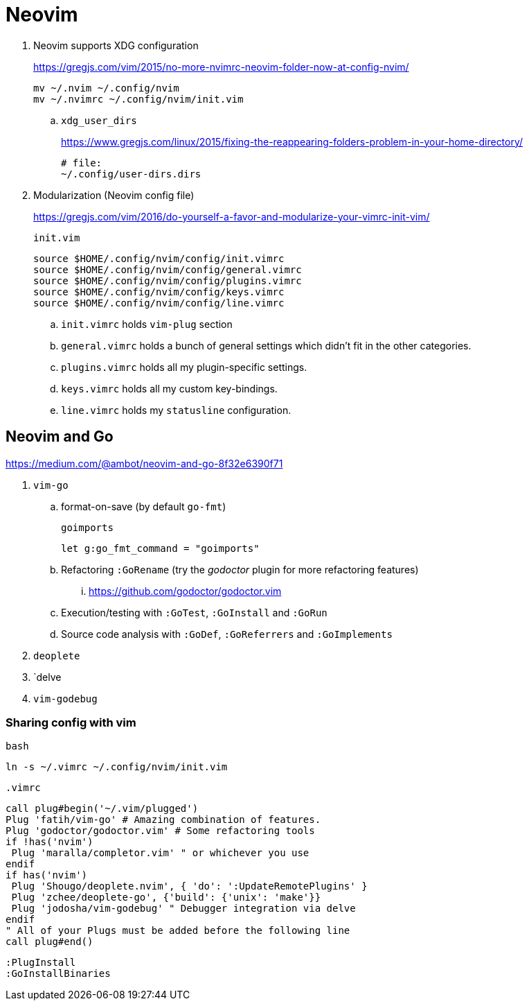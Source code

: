 = Neovim
:hp-tags: neovim, xdg, xdg_configuration

. Neovim supports XDG configuration
+
https://gregjs.com/vim/2015/no-more-nvimrc-neovim-folder-now-at-config-nvim/
+
[source,shell]
----
mv ~/.nvim ~/.config/nvim
mv ~/.nvimrc ~/.config/nvim/init.vim
----

.. `xdg_user_dirs`
+
https://www.gregjs.com/linux/2015/fixing-the-reappearing-folders-problem-in-your-home-directory/
+
----
# file:
~/.config/user-dirs.dirs
----

. Modularization (Neovim config file)
+
https://gregjs.com/vim/2016/do-yourself-a-favor-and-modularize-your-vimrc-init-vim/
+
.`init.vim`
----
source $HOME/.config/nvim/config/init.vimrc
source $HOME/.config/nvim/config/general.vimrc
source $HOME/.config/nvim/config/plugins.vimrc
source $HOME/.config/nvim/config/keys.vimrc
source $HOME/.config/nvim/config/line.vimrc
----

.. `init.vimrc` holds `vim-plug` section
.. `general.vimrc` holds a bunch of general settings which  
 didn’t fit in the other categories.
.. `plugins.vimrc` holds all my plugin-specific settings.
.. `keys.vimrc` holds all my custom key-bindings.
.. `line.vimrc` holds my `statusline` configuration.

== Neovim and Go

https://medium.com/@ambot/neovim-and-go-8f32e6390f71

. `vim-go`
.. format-on-save (by default `go-fmt`)
+
.`goimports`
----
let g:go_fmt_command = "goimports"
----

.. Refactoring `:GoRename`  (try the _godoctor_ plugin for more refactoring features)
... https://github.com/godoctor/godoctor.vim
.. Execution/testing with `:GoTest`, `:GoInstall` and `:GoRun`
.. Source code analysis with `:GoDef`, `:GoReferrers` and `:GoImplements`
. `deoplete`
. `delve
. `vim-godebug`

=== Sharing config with vim

.`bash`
----
ln -s ~/.vimrc ~/.config/nvim/init.vim
----

.`.vimrc`
----
call plug#begin('~/.vim/plugged')
Plug 'fatih/vim-go' # Amazing combination of features.
Plug 'godoctor/godoctor.vim' # Some refactoring tools
if !has('nvim')
 Plug 'maralla/completor.vim' " or whichever you use
endif
if has('nvim')
 Plug 'Shougo/deoplete.nvim', { 'do': ':UpdateRemotePlugins' }
 Plug 'zchee/deoplete-go', {'build': {'unix': 'make'}}
 Plug 'jodosha/vim-godebug' " Debugger integration via delve
endif
" All of your Plugs must be added before the following line
call plug#end()
----

----
:PlugInstall
:GoInstallBinaries
----
